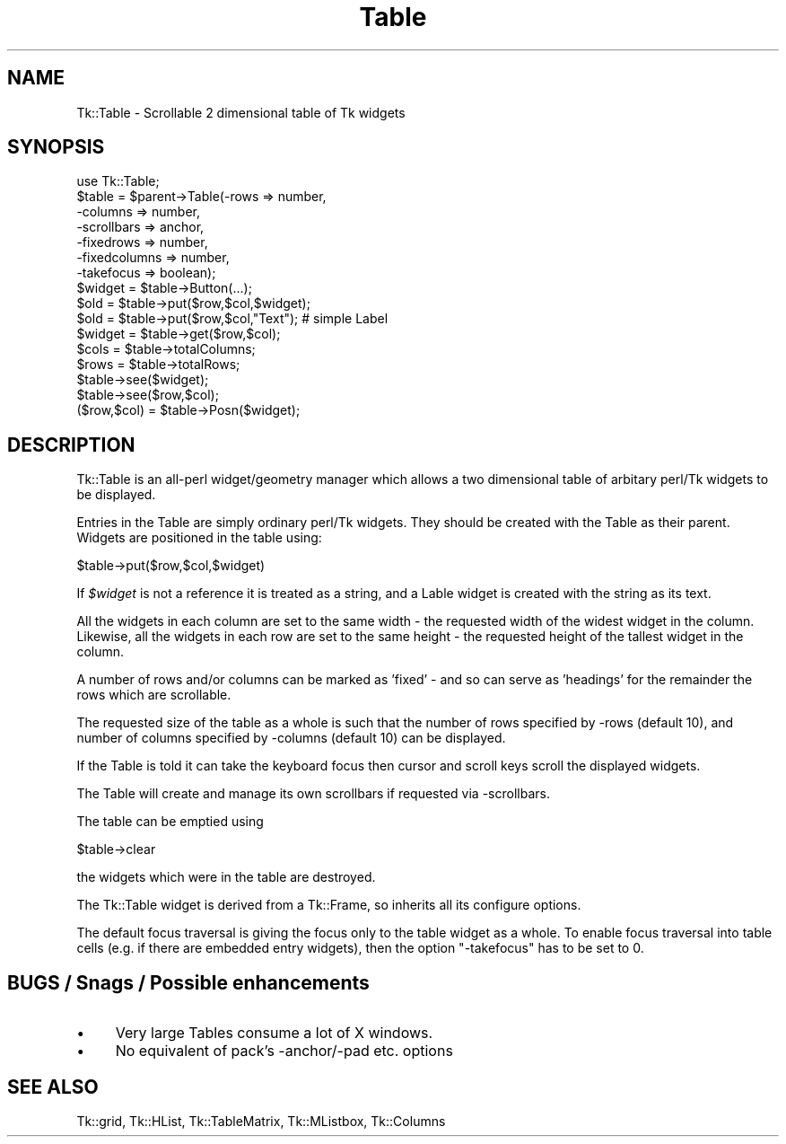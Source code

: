 .\" Automatically generated by Pod::Man 2.27 (Pod::Simple 3.28)
.\"
.\" Standard preamble:
.\" ========================================================================
.de Sp \" Vertical space (when we can't use .PP)
.if t .sp .5v
.if n .sp
..
.de Vb \" Begin verbatim text
.ft CW
.nf
.ne \\$1
..
.de Ve \" End verbatim text
.ft R
.fi
..
.\" Set up some character translations and predefined strings.  \*(-- will
.\" give an unbreakable dash, \*(PI will give pi, \*(L" will give a left
.\" double quote, and \*(R" will give a right double quote.  \*(C+ will
.\" give a nicer C++.  Capital omega is used to do unbreakable dashes and
.\" therefore won't be available.  \*(C` and \*(C' expand to `' in nroff,
.\" nothing in troff, for use with C<>.
.tr \(*W-
.ds C+ C\v'-.1v'\h'-1p'\s-2+\h'-1p'+\s0\v'.1v'\h'-1p'
.ie n \{\
.    ds -- \(*W-
.    ds PI pi
.    if (\n(.H=4u)&(1m=24u) .ds -- \(*W\h'-12u'\(*W\h'-12u'-\" diablo 10 pitch
.    if (\n(.H=4u)&(1m=20u) .ds -- \(*W\h'-12u'\(*W\h'-8u'-\"  diablo 12 pitch
.    ds L" ""
.    ds R" ""
.    ds C` ""
.    ds C' ""
'br\}
.el\{\
.    ds -- \|\(em\|
.    ds PI \(*p
.    ds L" ``
.    ds R" ''
.    ds C`
.    ds C'
'br\}
.\"
.\" Escape single quotes in literal strings from groff's Unicode transform.
.ie \n(.g .ds Aq \(aq
.el       .ds Aq '
.\"
.\" If the F register is turned on, we'll generate index entries on stderr for
.\" titles (.TH), headers (.SH), subsections (.SS), items (.Ip), and index
.\" entries marked with X<> in POD.  Of course, you'll have to process the
.\" output yourself in some meaningful fashion.
.\"
.\" Avoid warning from groff about undefined register 'F'.
.de IX
..
.nr rF 0
.if \n(.g .if rF .nr rF 1
.if (\n(rF:(\n(.g==0)) \{
.    if \nF \{
.        de IX
.        tm Index:\\$1\t\\n%\t"\\$2"
..
.        if !\nF==2 \{
.            nr % 0
.            nr F 2
.        \}
.    \}
.\}
.rr rF
.\"
.\" Accent mark definitions (@(#)ms.acc 1.5 88/02/08 SMI; from UCB 4.2).
.\" Fear.  Run.  Save yourself.  No user-serviceable parts.
.    \" fudge factors for nroff and troff
.if n \{\
.    ds #H 0
.    ds #V .8m
.    ds #F .3m
.    ds #[ \f1
.    ds #] \fP
.\}
.if t \{\
.    ds #H ((1u-(\\\\n(.fu%2u))*.13m)
.    ds #V .6m
.    ds #F 0
.    ds #[ \&
.    ds #] \&
.\}
.    \" simple accents for nroff and troff
.if n \{\
.    ds ' \&
.    ds ` \&
.    ds ^ \&
.    ds , \&
.    ds ~ ~
.    ds /
.\}
.if t \{\
.    ds ' \\k:\h'-(\\n(.wu*8/10-\*(#H)'\'\h"|\\n:u"
.    ds ` \\k:\h'-(\\n(.wu*8/10-\*(#H)'\`\h'|\\n:u'
.    ds ^ \\k:\h'-(\\n(.wu*10/11-\*(#H)'^\h'|\\n:u'
.    ds , \\k:\h'-(\\n(.wu*8/10)',\h'|\\n:u'
.    ds ~ \\k:\h'-(\\n(.wu-\*(#H-.1m)'~\h'|\\n:u'
.    ds / \\k:\h'-(\\n(.wu*8/10-\*(#H)'\z\(sl\h'|\\n:u'
.\}
.    \" troff and (daisy-wheel) nroff accents
.ds : \\k:\h'-(\\n(.wu*8/10-\*(#H+.1m+\*(#F)'\v'-\*(#V'\z.\h'.2m+\*(#F'.\h'|\\n:u'\v'\*(#V'
.ds 8 \h'\*(#H'\(*b\h'-\*(#H'
.ds o \\k:\h'-(\\n(.wu+\w'\(de'u-\*(#H)/2u'\v'-.3n'\*(#[\z\(de\v'.3n'\h'|\\n:u'\*(#]
.ds d- \h'\*(#H'\(pd\h'-\w'~'u'\v'-.25m'\f2\(hy\fP\v'.25m'\h'-\*(#H'
.ds D- D\\k:\h'-\w'D'u'\v'-.11m'\z\(hy\v'.11m'\h'|\\n:u'
.ds th \*(#[\v'.3m'\s+1I\s-1\v'-.3m'\h'-(\w'I'u*2/3)'\s-1o\s+1\*(#]
.ds Th \*(#[\s+2I\s-2\h'-\w'I'u*3/5'\v'-.3m'o\v'.3m'\*(#]
.ds ae a\h'-(\w'a'u*4/10)'e
.ds Ae A\h'-(\w'A'u*4/10)'E
.    \" corrections for vroff
.if v .ds ~ \\k:\h'-(\\n(.wu*9/10-\*(#H)'\s-2\u~\d\s+2\h'|\\n:u'
.if v .ds ^ \\k:\h'-(\\n(.wu*10/11-\*(#H)'\v'-.4m'^\v'.4m'\h'|\\n:u'
.    \" for low resolution devices (crt and lpr)
.if \n(.H>23 .if \n(.V>19 \
\{\
.    ds : e
.    ds 8 ss
.    ds o a
.    ds d- d\h'-1'\(ga
.    ds D- D\h'-1'\(hy
.    ds th \o'bp'
.    ds Th \o'LP'
.    ds ae ae
.    ds Ae AE
.\}
.rm #[ #] #H #V #F C
.\" ========================================================================
.\"
.IX Title "Table 3"
.TH Table 3 "2013-11-18" "perl v5.16.3" "User Contributed Perl Documentation"
.\" For nroff, turn off justification.  Always turn off hyphenation; it makes
.\" way too many mistakes in technical documents.
.if n .ad l
.nh
.SH "NAME"
Tk::Table \- Scrollable 2 dimensional table of Tk widgets
.SH "SYNOPSIS"
.IX Header "SYNOPSIS"
.Vb 1
\&  use Tk::Table;
\&
\&  $table = $parent\->Table(\-rows => number,
\&                          \-columns => number,
\&                          \-scrollbars => anchor,
\&                          \-fixedrows => number,
\&                          \-fixedcolumns => number,
\&                          \-takefocus => boolean);
\&
\&  $widget = $table\->Button(...);
\&
\&  $old = $table\->put($row,$col,$widget);
\&  $old = $table\->put($row,$col,"Text");  # simple Label
\&  $widget = $table\->get($row,$col);
\&
\&  $cols = $table\->totalColumns;
\&  $rows = $table\->totalRows;
\&
\&  $table\->see($widget);
\&  $table\->see($row,$col);
\&
\&  ($row,$col) = $table\->Posn($widget);
.Ve
.SH "DESCRIPTION"
.IX Header "DESCRIPTION"
Tk::Table is an all-perl widget/geometry manager which allows a two dimensional
table of arbitary perl/Tk widgets to be displayed.
.PP
Entries in the Table are simply ordinary perl/Tk widgets. They should
be created with the Table as their parent. Widgets are positioned in the
table using:
.PP
.Vb 1
\& $table\->put($row,$col,$widget)
.Ve
.PP
If \fI\f(CI$widget\fI\fR is not a reference it is treated as a string, and
a Lable widget is created with the string as its text.
.PP
All the widgets in each column are set to the same width \- the requested
width of the widest widget in the column.
Likewise, all the widgets in each row are set to the same height \- the requested
height of the tallest widget in the column.
.PP
A number of rows and/or columns can be marked as 'fixed' \- and so can serve
as 'headings' for the remainder the rows which are scrollable.
.PP
The requested size of the table as a whole is such that the number of rows
specified by \-rows (default 10), and number of columns specified by \-columns
(default 10) can be displayed.
.PP
If the Table is told it can take the keyboard focus then cursor and scroll
keys scroll the displayed widgets.
.PP
The Table will create and manage its own scrollbars if requested via
\&\-scrollbars.
.PP
The table can be emptied using
.PP
.Vb 1
\& $table\->clear
.Ve
.PP
the widgets which were in the table are destroyed.
.PP
The Tk::Table widget is derived from a Tk::Frame, so inherits all its
configure options.
.PP
The default focus traversal is giving the focus only to the table
widget as a whole. To enable focus traversal into table cells (e.g. if
there are embedded entry widgets), then the option \f(CW\*(C`\-takefocus\*(C'\fR has
to be set to \f(CW0\fR.
.SH "BUGS / Snags / Possible enhancements"
.IX Header "BUGS / Snags / Possible enhancements"
.IP "\(bu" 4
Very large Tables consume a lot of X windows.
.IP "\(bu" 4
No equivalent of pack's \-anchor/\-pad etc. options
.SH "SEE ALSO"
.IX Header "SEE ALSO"
Tk::grid, Tk::HList, Tk::TableMatrix, Tk::MListbox,
Tk::Columns
